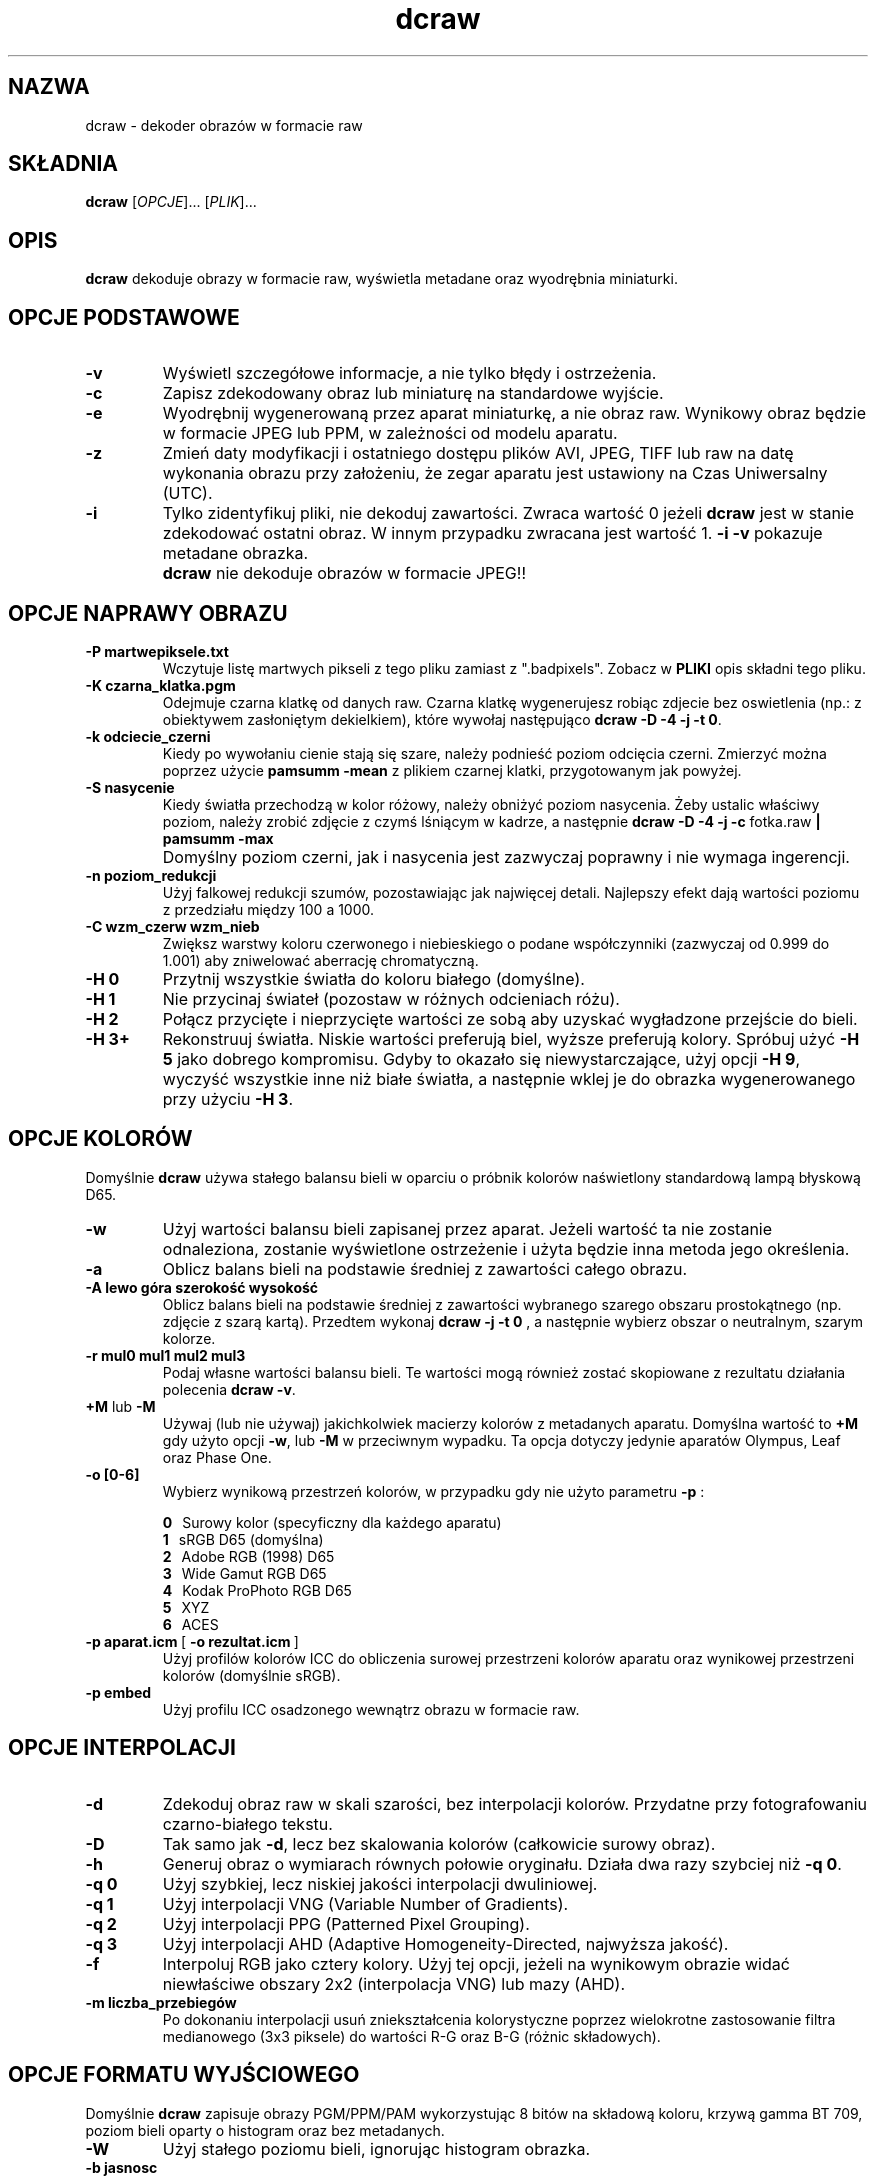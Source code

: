 .\"
.\" Man page for dcraw
.\"
.\" Copyright (c) 2009 by David Coffin
.\"
.\" You may distribute without restriction.
.\"
.\" David Coffin
.\" dcoffin a cybercom o net
.\" http://www.cybercom.net/~dcoffin
.\"
.TH dcraw 1 "14 maj 2009"
.LO 1
.SH NAZWA
dcraw - dekoder obrazów w formacie raw
.SH SKŁADNIA
.B dcraw
[\fIOPCJE\fR]... [\fIPLIK\fR]...
.SH OPIS
.B dcraw
dekoduje obrazy w formacie raw, wyświetla metadane oraz wyodrębnia miniaturki.
.SH OPCJE PODSTAWOWE
.TP
.B -v
Wyświetl szczegółowe informacje, a nie tylko błędy i ostrzeżenia.
.TP
.B -c
Zapisz zdekodowany obraz lub miniaturę na standardowe wyjście.
.TP
.B -e
Wyodrębnij wygenerowaną przez aparat miniaturkę, a nie obraz raw.
Wynikowy obraz będzie w formacie JPEG lub PPM, w zależności od modelu aparatu.
.TP
.B -z
Zmień daty modyfikacji i ostatniego dostępu plików AVI, JPEG, TIFF lub raw
na datę wykonania obrazu przy założeniu, że zegar aparatu jest
ustawiony na Czas Uniwersalny (UTC).
.TP
.B -i
Tylko zidentyfikuj pliki, nie dekoduj zawartości.
Zwraca wartość 0 jeżeli
.B dcraw
jest w stanie zdekodować ostatni obraz. W innym przypadku zwracana jest wartość 1.
.B -i -v
pokazuje metadane obrazka.
.TP
.B ""
.B dcraw
nie dekoduje obrazów w formacie JPEG!!
.SH OPCJE NAPRAWY OBRAZU
.TP
.B -P martwepiksele.txt
Wczytuje listę martwych pikseli z tego pliku zamiast z ".badpixels".
Zobacz w
.B PLIKI
opis składni tego pliku.
.TP
.B -K czarna_klatka.pgm
Odejmuje czarna klatkę od danych raw. Czarna klatkę wygenerujesz
robiąc zdjecie bez oswietlenia (np.: z obiektywem zasłoniętym dekielkiem), które
wywołaj następująco
.BR dcraw\ -D\ -4\ -j\ -t\ 0 .
.TP
.B -k odciecie_czerni
Kiedy po wywołaniu cienie stają się szare, należy podnieść poziom
odcięcia czerni.
Zmierzyć można poprzez użycie
.B pamsumm -mean
z plikiem czarnej klatki, przygotowanym jak powyżej.
.TP
.B -S nasycenie
Kiedy światła przechodzą w kolor różowy, należy obniżyć poziom nasycenia.
Żeby ustalic właściwy poziom, należy zrobić  zdjęcie z czymś lśniącym
w kadrze, a następnie
.B dcraw -D -4 -j -c
fotka.raw
.B | pamsumm -max
.TP
.B ""
Domyślny poziom czerni, jak i nasycenia jest zazwyczaj poprawny i nie
wymaga ingerencji.
.TP
.B -n poziom_redukcji
Użyj falkowej redukcji szumów, pozostawiając jak najwięcej detali.
Najlepszy efekt dają wartości poziomu z przedziału między 100 a 1000.
.TP
.B -C wzm_czerw wzm_nieb
Zwiększ warstwy koloru czerwonego i niebieskiego o podane współczynniki
(zazwyczaj od 0.999 do 1.001) aby zniwelować aberrację chromatyczną.
.TP
.B -H 0
Przytnij wszystkie światła do koloru białego (domyślne).
.TP
.B -H 1
Nie przycinaj świateł (pozostaw w różnych odcieniach różu).
.TP
.B -H 2
Połącz przycięte i nieprzycięte wartości ze sobą aby uzyskać wygładzone
przejście do bieli.
.TP
.B -H 3+
Rekonstruuj światła. Niskie wartości preferują biel, wyższe preferują
kolory. Spróbuj użyć
.B -H 5
jako dobrego kompromisu. Gdyby to okazało się niewystarczające, użyj opcji
.BR -H\ 9 ,
wyczyść wszystkie inne niż białe światła, a następnie wklej je do obrazka
wygenerowanego przy użyciu
.BR -H\ 3 .
.SH OPCJE KOLORÓW
Domyślnie
.B dcraw
używa stałego balansu bieli w oparciu o próbnik kolorów naświetlony
standardową lampą błyskową D65.
.TP
.B -w
Użyj wartości balansu bieli zapisanej przez aparat.
Jeżeli wartość ta nie zostanie odnaleziona, zostanie wyświetlone
ostrzeżenie i użyta będzie inna metoda jego określenia.
.TP
.B -a
Oblicz balans bieli na podstawie średniej z zawartości całego obrazu.
.TP
.B -A lewo góra szerokość wysokość
Oblicz balans bieli na podstawie średniej z zawartości wybranego
szarego obszaru prostokątnego (np. zdjęcie z szarą kartą).
Przedtem wykonaj
.B dcraw\ -j\ -t\ 0
, a następnie wybierz obszar o neutralnym, szarym kolorze.
.TP
.B -r mul0 mul1 mul2 mul3
Podaj własne wartości balansu bieli. Te wartości mogą również zostać
skopiowane z rezultatu działania polecenia
.BR dcraw\ -v .
.TP
.BR +M " lub " -M
Używaj (lub nie używaj) jakichkolwiek macierzy kolorów z metadanych aparatu.
Domyślna wartość to
.B +M
gdy użyto opcji
.BR -w ,
lub
.B -M
w przeciwnym wypadku.
Ta opcja dotyczy jedynie aparatów Olympus, Leaf oraz Phase One.
.TP
.B -o [0-6]
Wybierz wynikową przestrzeń kolorów, w przypadku gdy nie użyto parametru
.B -p
:

.B \t0
\ \ Surowy kolor (specyficzny dla każdego aparatu)
.br
.B \t1
\ \ sRGB D65 (domyślna)
.br
.B \t2
\ \ Adobe RGB (1998) D65
.br
.B \t3
\ \ Wide Gamut RGB D65
.br
.B \t4
\ \ Kodak ProPhoto RGB D65
.br
.B \t5
\ \ XYZ
.br
.B \t6
\ \ ACES
.TP
.BR -p\ aparat.icm \ [\  -o\ rezultat.icm \ ]
Użyj profilów kolorów ICC do obliczenia surowej przestrzeni kolorów
aparatu oraz wynikowej przestrzeni kolorów (domyślnie sRGB).
.TP
.B -p embed
Użyj profilu ICC osadzonego wewnątrz obrazu w formacie raw.
.SH OPCJE INTERPOLACJI
.TP
.B -d
Zdekoduj obraz raw w skali szarości, bez interpolacji kolorów.
Przydatne przy fotografowaniu czarno-białego tekstu.
.TP
.B -D
Tak samo jak
.BR -d ,
lecz bez skalowania kolorów (całkowicie surowy obraz).
.TP
.B -h
Generuj obraz o wymiarach równych połowie oryginału.
Działa dwa razy szybciej niż
.BR -q\ 0 .
.TP
.B -q 0
Użyj szybkiej, lecz niskiej jakości interpolacji dwuliniowej.
.TP
.B -q 1
Użyj interpolacji VNG (Variable Number of Gradients).
.TP
.B -q 2
Użyj interpolacji PPG (Patterned Pixel Grouping).
.TP
.B -q 3
Użyj interpolacji AHD (Adaptive Homogeneity-Directed, najwyższa jakość).
.TP
.B -f
Interpoluj RGB jako cztery kolory. Użyj tej opcji, jeżeli na wynikowym
obrazie widać niewłaściwe obszary 2x2 (interpolacja VNG) lub mazy (AHD).
.TP
.B -m liczba_przebiegów
Po dokonaniu interpolacji usuń zniekształcenia kolorystyczne poprzez
wielokrotne zastosowanie filtra medianowego (3x3 piksele) do wartości
R-G oraz B-G (różnic składowych).
.SH OPCJE FORMATU WYJŚCIOWEGO
Domyślnie
.B dcraw
zapisuje obrazy PGM/PPM/PAM wykorzystując 8 bitów na składową koloru,
krzywą gamma BT 709, poziom bieli oparty o histogram oraz bez metadanych.
.TP
.B -W
Użyj stałego poziomu bieli, ignorując histogram obrazka.
.TP
.B -b jasnosc
Podziel poziom bieli przez tą wartość (domyślnie 1.0).
.TP
.B -g potęga początkowego_nachylenia
Ustaw krzywą gamma, domyślne BT.709
.RB ( -g\ 2.222\ 4.5 ).
Jeżeli wolisz współczynnik gamma zgodny z sRGB, użyj
.BR -g\ 2.4\ 12.92 .
Dla zwykłej funkji potęgowej, ustaw nachylenie początkowe na zero.
.TP
.B -6
Zapisuje 16-bitów na próbkę, zamiast 8-bitów.
.TP
.B -4
Liniowy zapis 16-bitowy, tak samo jak
.BR -6\ -W\ -g\ 1\ 1 .
.TP
.B -T
Generuj obraz wynikowy w formacie TIFF z metadanymi zamiast
domyślnego formatu PGM/PPM/PAM.
.TP
.B -t [0-7,90,180,270]
Obróć wynikowy obraz. Domyślnie
.B dcraw
obraca obraz stosownie do informacji zapisanej przez aparat.
.B -t 0
wyłącza obracanie.
.TP
.B -j
W przypadku aparatów Fuji\ Super\ CCD obróć obraz o 45 stopni.
Dla aparatów o innym niż kwadratowy kształcie piksela nie skaluj
obrazu do jego właściwych proporcji. W każdym przypadku użycie tej
opcji gwarantuje, że jeden wynikowy piksel odpowiada dokładnie
jednemu surowemu pikselowi.
.TP
.BR "-s [0..N-1]" " lub " "-s all"
Jeżeli plik zawiera N surowych obrazków, wybierz do zdekodowania
jeden z nich lub "all" (wszystkie).
Przykładowo aparaty Fuji\ Super\ CCD\ SR generują drugi obraz o
zmniejszonej o cztery poziomy ekspozycji, na którym dokładniej
przedstawione są odbłyski.
.SH PLIKI
.TP
\:./.badpixels, ../.badpixels, ../../.badpixels, ...
Lista uszkodzonych pikseli Twojego aparatu, używana po to, aby
.B dcraw
mógł zinterpolować ich wartość ba podstawie sąsiednich pikseli.
Każda linia zawiera kolumnę i wiersz uszkodzonego piksela, oraz
datę (w formacie uniksowym), kiedy nastąpiło uszkodzenie.
Na przykład:
.sp 1
.nf
 962   91 1028350000  # uszkodzony 1. sierpnia 2002
1285 1067 0           # nieznana data uszkodzenia
.fi
.sp 1
Te współrzędne dotyczą obrazu przed przycięciem oraz obrotem,
tak więc użyj polecenia
.B dcraw -j -t 0
aby zlokalizować uszkodzone piksele.
.SH "ZOBACZ TAKŻE"
.BR pgm (5),
.BR ppm (5),
.BR pam (5),
.BR pnmgamma (1),
.BR pnmtotiff (1),
.BR pnmtopng (1),
.BR gphoto2 (1),
.BR cjpeg (1),
.BR djpeg (1)
.SH AUTOR
.B dcraw
został stworzony przez Davida Coffina, dcoffin a cybercom o net
.SH TŁUMACZENIE
Krzysztof Nowicki krissn a op o pl
